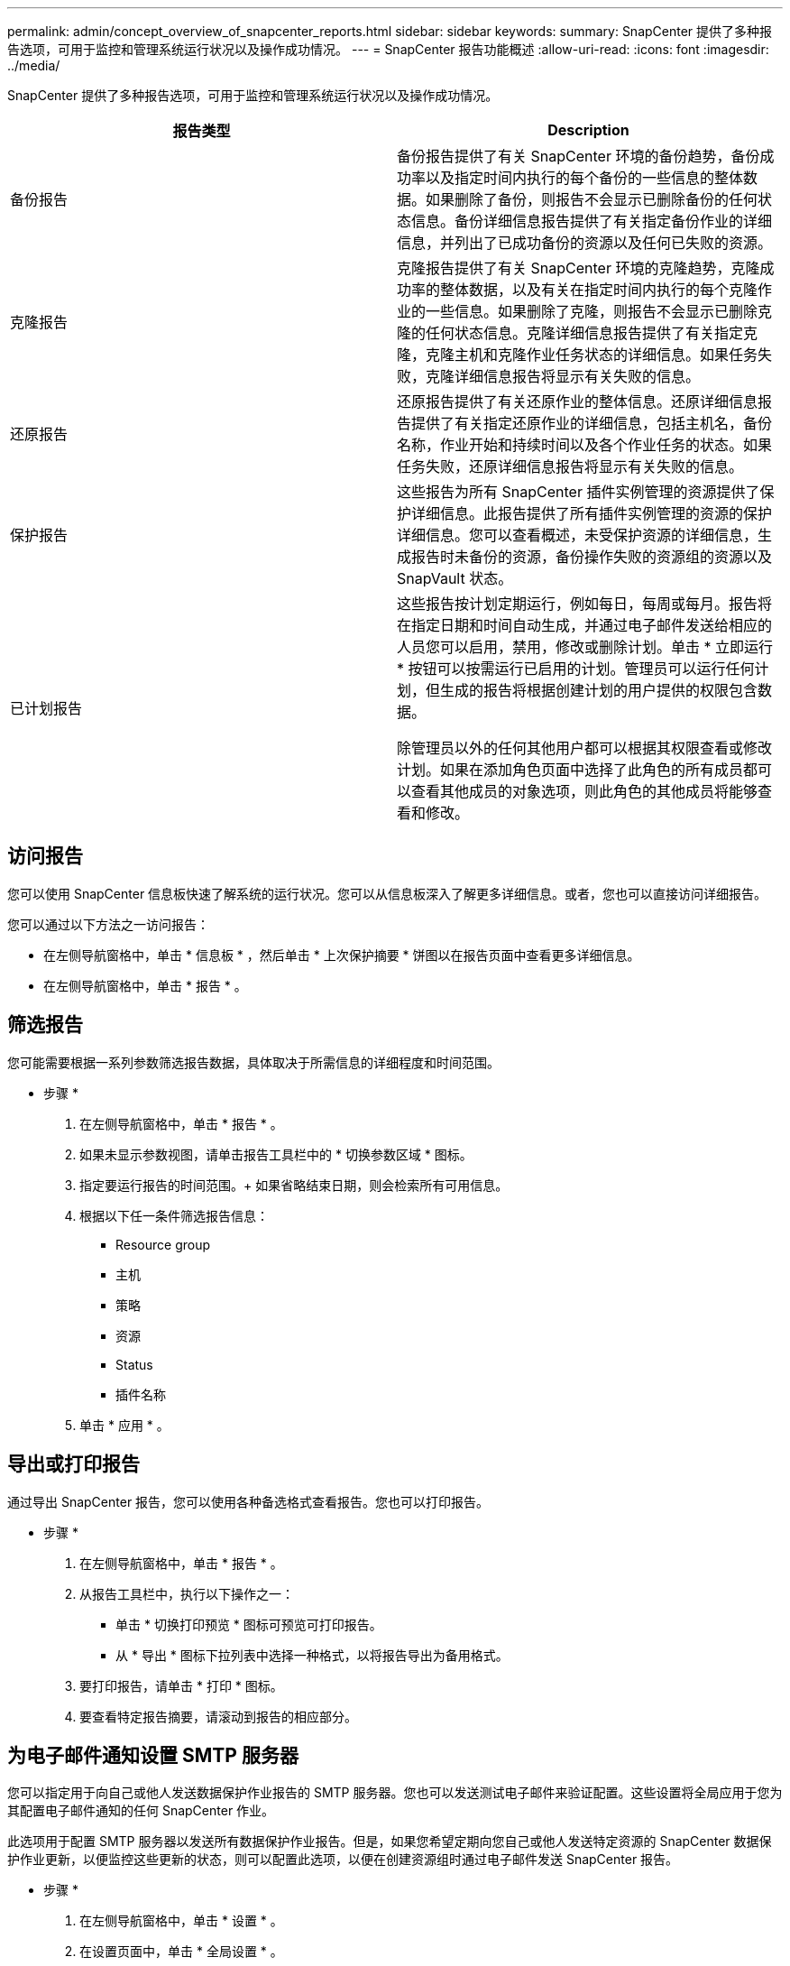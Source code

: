 ---
permalink: admin/concept_overview_of_snapcenter_reports.html 
sidebar: sidebar 
keywords:  
summary: SnapCenter 提供了多种报告选项，可用于监控和管理系统运行状况以及操作成功情况。 
---
= SnapCenter 报告功能概述
:allow-uri-read: 
:icons: font
:imagesdir: ../media/


[role="lead"]
SnapCenter 提供了多种报告选项，可用于监控和管理系统运行状况以及操作成功情况。

|===
| 报告类型 | Description 


 a| 
备份报告
 a| 
备份报告提供了有关 SnapCenter 环境的备份趋势，备份成功率以及指定时间内执行的每个备份的一些信息的整体数据。如果删除了备份，则报告不会显示已删除备份的任何状态信息。备份详细信息报告提供了有关指定备份作业的详细信息，并列出了已成功备份的资源以及任何已失败的资源。



 a| 
克隆报告
 a| 
克隆报告提供了有关 SnapCenter 环境的克隆趋势，克隆成功率的整体数据，以及有关在指定时间内执行的每个克隆作业的一些信息。如果删除了克隆，则报告不会显示已删除克隆的任何状态信息。克隆详细信息报告提供了有关指定克隆，克隆主机和克隆作业任务状态的详细信息。如果任务失败，克隆详细信息报告将显示有关失败的信息。



 a| 
还原报告
 a| 
还原报告提供了有关还原作业的整体信息。还原详细信息报告提供了有关指定还原作业的详细信息，包括主机名，备份名称，作业开始和持续时间以及各个作业任务的状态。如果任务失败，还原详细信息报告将显示有关失败的信息。



 a| 
保护报告
 a| 
这些报告为所有 SnapCenter 插件实例管理的资源提供了保护详细信息。此报告提供了所有插件实例管理的资源的保护详细信息。您可以查看概述，未受保护资源的详细信息，生成报告时未备份的资源，备份操作失败的资源组的资源以及 SnapVault 状态。



 a| 
已计划报告
 a| 
这些报告按计划定期运行，例如每日，每周或每月。报告将在指定日期和时间自动生成，并通过电子邮件发送给相应的人员您可以启用，禁用，修改或删除计划。单击 * 立即运行 * 按钮可以按需运行已启用的计划。管理员可以运行任何计划，但生成的报告将根据创建计划的用户提供的权限包含数据。

除管理员以外的任何其他用户都可以根据其权限查看或修改计划。如果在添加角色页面中选择了此角色的所有成员都可以查看其他成员的对象选项，则此角色的其他成员将能够查看和修改。

|===


== 访问报告

您可以使用 SnapCenter 信息板快速了解系统的运行状况。您可以从信息板深入了解更多详细信息。或者，您也可以直接访问详细报告。

您可以通过以下方法之一访问报告：

* 在左侧导航窗格中，单击 * 信息板 * ，然后单击 * 上次保护摘要 * 饼图以在报告页面中查看更多详细信息。
* 在左侧导航窗格中，单击 * 报告 * 。




== 筛选报告

您可能需要根据一系列参数筛选报告数据，具体取决于所需信息的详细程度和时间范围。

* 步骤 *

. 在左侧导航窗格中，单击 * 报告 * 。
. 如果未显示参数视图，请单击报告工具栏中的 * 切换参数区域 * 图标。
. 指定要运行报告的时间范围。+ 如果省略结束日期，则会检索所有可用信息。
. 根据以下任一条件筛选报告信息：
+
** Resource group
** 主机
** 策略
** 资源
** Status
** 插件名称


. 单击 * 应用 * 。




== 导出或打印报告

通过导出 SnapCenter 报告，您可以使用各种备选格式查看报告。您也可以打印报告。

* 步骤 *

. 在左侧导航窗格中，单击 * 报告 * 。
. 从报告工具栏中，执行以下操作之一：
+
** 单击 * 切换打印预览 * 图标可预览可打印报告。
** 从 * 导出 * 图标下拉列表中选择一种格式，以将报告导出为备用格式。


. 要打印报告，请单击 * 打印 * 图标。
. 要查看特定报告摘要，请滚动到报告的相应部分。




== 为电子邮件通知设置 SMTP 服务器

您可以指定用于向自己或他人发送数据保护作业报告的 SMTP 服务器。您也可以发送测试电子邮件来验证配置。这些设置将全局应用于您为其配置电子邮件通知的任何 SnapCenter 作业。

此选项用于配置 SMTP 服务器以发送所有数据保护作业报告。但是，如果您希望定期向您自己或他人发送特定资源的 SnapCenter 数据保护作业更新，以便监控这些更新的状态，则可以配置此选项，以便在创建资源组时通过电子邮件发送 SnapCenter 报告。

* 步骤 *

. 在左侧导航窗格中，单击 * 设置 * 。
. 在设置页面中，单击 * 全局设置 * 。
. 输入 SMTP 服务器并单击 * 保存 * 。
. 要发送测试电子邮件，请输入电子邮件发往的电子邮件地址，输入主题，然后单击 * 发送 * 。




== 配置用于通过电子邮件发送报告的选项

如果您希望定期向自己或他人发送 SnapCenter 数据保护作业更新，以便监控这些更新的状态，则可以配置在创建资源组时通过电子邮件发送 SnapCenter 报告的选项。

* 您需要的内容 *

您必须已在设置下的全局设置页面上配置 SMTP 服务器。

* 步骤 *

. 在左侧导航窗格中，单击 * 资源 * ，然后从列表中选择相应的插件。
. 选择要查看的资源类型并单击 * 新建资源组 * ，或者选择现有资源组并单击 * 修改 * 为现有资源组配置电子邮件报告。
. 在新建资源组向导的通知面板中，从下拉菜单中选择是要始终接收报告，还是要在发生故障时接收报告，还是要在发生故障或发出警告时接收报告。
. 输入电子邮件的发件人地址，电子邮件的收件人地址以及电子邮件的主题。

